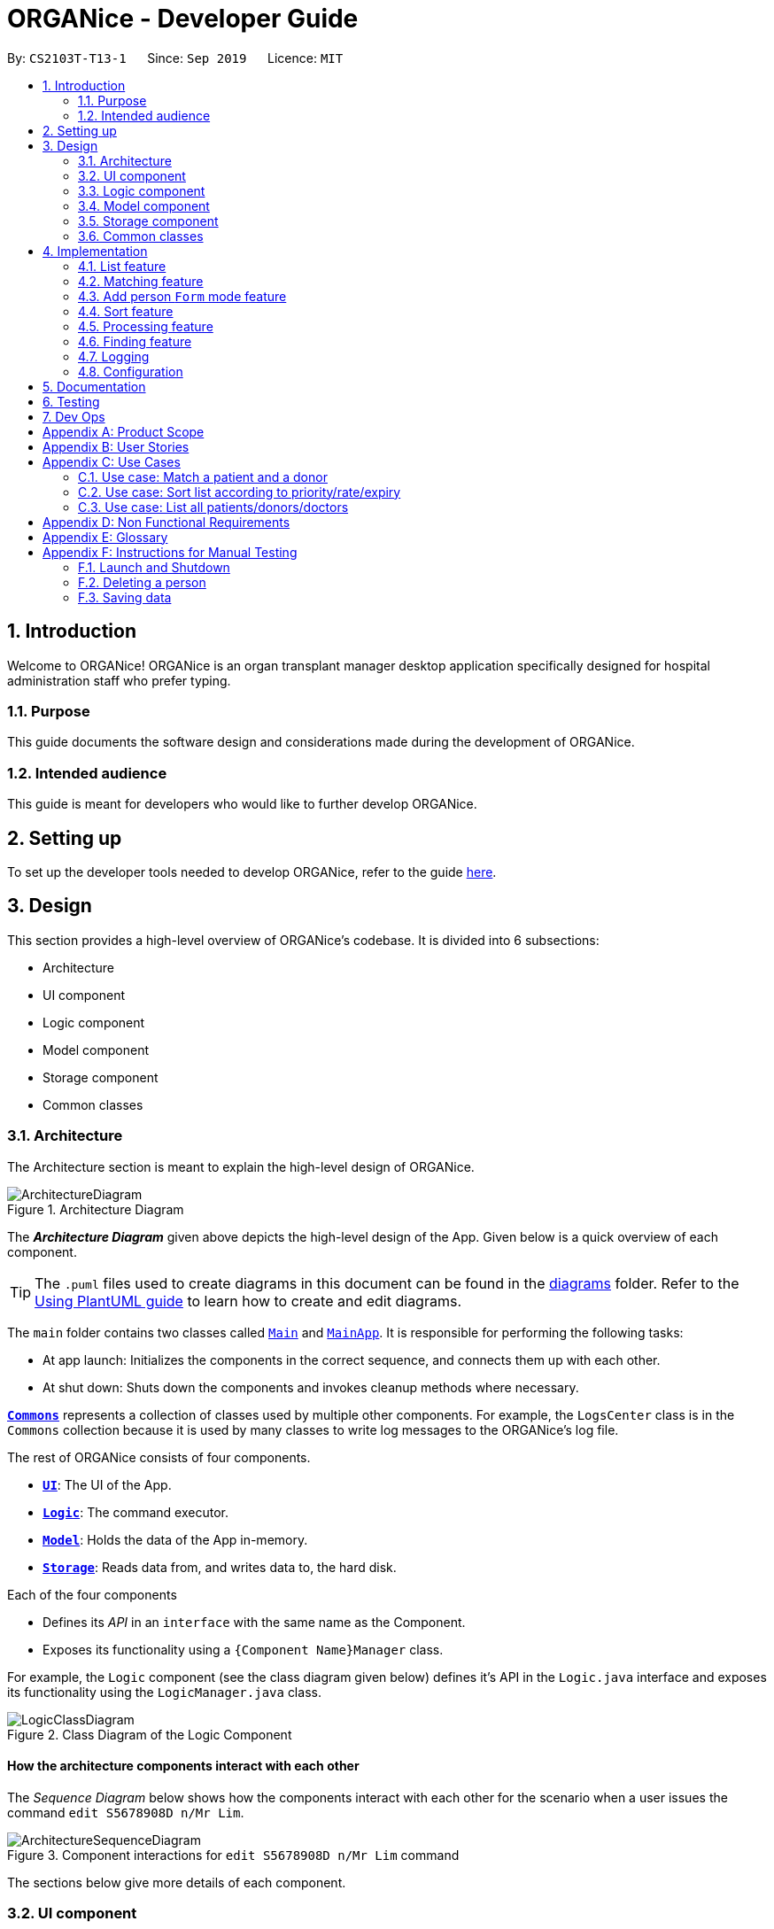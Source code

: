= ORGANice - Developer Guide
:site-section: DeveloperGuide
:toc:
:toc-title:
:toc-placement: preamble
:sectnums:
:imagesDir: images
:stylesDir: stylesheets
:xrefstyle: full
ifdef::env-github[]
:tip-caption: :bulb:
:note-caption: :information_source:
:warning-caption: :warning:
endif::[]
:repoURL: https://github.com/AY1920S1-CS2103T-T13-1/main

By: `CS2103T-T13-1`      Since: `Sep 2019`      Licence: `MIT`

== Introduction
Welcome to ORGANice! ORGANice is an organ transplant manager desktop application
specifically designed for hospital administration staff who prefer typing.

=== Purpose
This guide documents the software design and considerations
made during the development of ORGANice.

=== Intended audience
This guide is meant for developers who would like to further develop ORGANice.

== Setting up

To set up the developer tools needed to develop ORGANice, refer to the guide <<SettingUp#, here>>.

== Design
This section provides a high-level overview of ORGANice's codebase.
It is divided into 6 subsections:

* Architecture
* UI component
* Logic component
* Model component
* Storage component
* Common classes

[[Design-Architecture]]
=== Architecture
The Architecture section is meant to explain the high-level design of ORGANice.

.Architecture Diagram
image::ArchitectureDiagram.png[]

The *_Architecture Diagram_* given above depicts the high-level design of the App. Given below is a quick overview of each component.

[TIP]
The `.puml` files used to create diagrams in this document can be found in the link:{repoURL}/docs/diagrams/[diagrams] folder.
Refer to the <<UsingPlantUml#, Using PlantUML guide>> to learn how to create and edit diagrams.

The `main` folder contains two classes called link:{repoURL}/src/main/java/seedu/address/Main.java[`Main`] and link:{repoURL}/src/main/java/seedu/address/MainApp.java[`MainApp`].
It is responsible for performing the following tasks:

* At app launch: Initializes the components in the correct sequence, and connects them up with each other.
* At shut down: Shuts down the components and invokes cleanup methods where necessary.

<<Design-Commons,*`Commons`*>> represents a collection of classes used by multiple other components. For example,
the `LogsCenter` class is in the `Commons` collection because it is used by many classes
to write log messages to the ORGANice's log file.

The rest of ORGANice consists of four components.

* <<Design-Ui,*`UI`*>>: The UI of the App.
* <<Design-Logic,*`Logic`*>>: The command executor.
* <<Design-Model,*`Model`*>>: Holds the data of the App in-memory.
* <<Design-Storage,*`Storage`*>>: Reads data from, and writes data to, the hard disk.

Each of the four components

* Defines its _API_ in an `interface` with the same name as the Component.
* Exposes its functionality using a `{Component Name}Manager` class.

For example, the `Logic` component (see the class diagram given below) defines it's API in the `Logic.java` interface and exposes its functionality using the `LogicManager.java` class.

.Class Diagram of the Logic Component
image::LogicClassDiagram.png[]

[discrete]
==== How the architecture components interact with each other

The _Sequence Diagram_ below shows how the components interact with each other for the scenario when a user
issues the command `edit S5678908D n/Mr Lim`.

.Component interactions for `edit S5678908D n/Mr Lim` command
image::ArchitectureSequenceDiagram.png[]

The sections below give more details of each component.

[[Design-Ui]]
=== UI component
This section explains the design of the UI component. +
Figure 4 below depicts the classes in the UI component and their relationships with one another.

.Structure of the UI Component
image::UiClassDiagram.png[]

The UI consists of a `MainWindow` that is made up of parts e.g.`CommandBox`, `ResultDisplay`, `PersonListPanel`, `StatusBarFooter` etc. All these, including the `MainWindow`, inherit from the abstract `UiPart` class.

The `UI` component uses JavaFx UI framework. The layout of these UI parts are defined in matching `.fxml` files that are in the `src/main/resources/view` folder. For example, the layout of the link:{repoURL}/src/main/java/seedu/address/ui/MainWindow.java[`MainWindow`] is specified in link:{repoURL}/src/main/resources/view/MainWindow.fxml[`MainWindow.fxml`]

The `UI` component,

* Executes user commands using the `Logic` component.
* Listens for changes to `Model` data so that the UI can be updated with the modified data.

[[Design-Logic]]
=== Logic component
This section explains the design of the Logic component. +
Figure 5 below depicts the classes in the Logic component and their relationships with one  another.
[[fig-LogicClassDiagram]]
.Structure of the Logic Component
image::LogicClassDiagram.png[]

.  `Logic` uses the `AddressBookParser` class to parse the user command.
.  This results in a `Command` object which is executed by the `LogicManager`.
.  The command execution can affect the `Model` (e.g. adding a person).
.  The result of the command execution is encapsulated as a `CommandResult` object which is passed back to the `Ui`.
.  In addition, the `CommandResult` object can also instruct the `Ui` to perform certain actions, such as displaying help to the user.

Given below is the Sequence Diagram for interactions within the `Logic` component for the `execute("edit ic/S5678908D n/Mr Lim")` API call.

.Interactions Inside the Logic Component for the `edit S5678908D n/Mr Lim` Command
image::EditSequenceDiagram.png[]

NOTE: The lifeline for `EditCommandParser` should end at the destroy marker (X) but due to a limitation of PlantUML, the lifeline reaches the end of diagram.

// tag::modeldiagram[]
[[Design-Model]]
=== Model component

.Structure of the Model Component
image::ModelClassDiagram.png[width=630]
// end::modeldiagram[]

The `Model`,

* stores a `UserPref` object that represents the user's preferences.
* stores the Address Book data.
* exposes an unmodifiable `ObservableList<Person>` that can be 'observed' e.g. the UI can be bound to this list so that the UI automatically updates when the data in the list change.
* does not depend on any of the other three components.

[[Design-Storage]]
=== Storage component

.Structure of the Storage Component
image::StorageClassDiagram.png[]

The `Storage` component,

* can save `UserPref` objects in json format and read it back.
* can save the Address Book data in json format and read it back.

[[Design-Commons]]
=== Common classes

Classes used by multiple components are in the `organice.commons` package.

== Implementation
This section describes some noteworthy details on how features in ORGANice are implemented.

// tag::list[]
=== List feature
This section describes how the list feature is implemented.

The list feature is implemented using the `ListCommand(Type type)`. When the list command is executed,
the method `ModelManager#updateFilteredPersonList(Predicate<Person> predicate)` takes in a predicate
to decide what type of `Person` to show on the `filteredPersons` list.

Therefore, in addition to the existing `PREDICATE_SHOW_ALL_PERSONS` predicate, three other predicates are introduced
in the `Model` interface to update the list.

The code snippet below shows what these predicates are:

``` java
    /** {@code Predicate} that always evaluate to true */
    Predicate<Person> PREDICATE_SHOW_ALL_PERSONS = unused -> true;

    /** {@code Predicate} that always evaluate to true if person is a doctor */
    Predicate<Person> PREDICATE_SHOW_ALL_DOCTORS = person -> person.getType().isDoctor();

    /** {@code Predicate} that always evaluate to true  if person is a donor */
    Predicate<Person> PREDICATE_SHOW_ALL_DONORS = person -> person.getType().isDonor();

    /** {@code Predicate} that always evaluate to true if person is a patient */
    Predicate<Person> PREDICATE_SHOW_ALL_PATIENTS = person -> person.getType().isPatient();

```


The activity diagram below illustrates what happens when a user uses the list command.

.Activity Diagram of a List Command
image::ListActivityDiagram.png[width=450]

When the user enters a list command, the result differs depending on the parameter of the command.
If there is no parameter after 'list', ORGANice will simply list all existing doctors, patients, and donors on the list.
If there is a parameter, ORGANice will check if it is a valid `TYPE` parameter and display the correct list of persons
that corresponds to this type.
If the parameter is not valid, an error message will be displayed to indicate that the command is invalid.
// end::list[]

=== Matching feature
This section describes how the matching feature is implemented.

Matching is facilitated by the `MatchCommand` class, which extends the `Command` class.
It implements the `MatchCommand#match(Person donor, Patient patient)` operation, which checks if the given patient and
donor have compatible blood and tissue types. For the context of this application, a patient and donor
pair with compatible blood and tissue types is considered as a potential match.


// TODO: find a way to explain that there are two types of matches
The following operations in `ModelManager` accesses the `match` method:

* `ModelManager#matchDonors(Patient patient)` -- Matches all donors in ORGANice with the specified patient.
For each donor that potentially matches the patient, a `MatchedDonor` object is created to store
the compatibility rate of the donor with the patient.
* `ModelManager#matchPatients()` -- Matches all donors with all patients. For every patient in ORGANice,
a `MatchedPatient` object is created to store the number of donors that are potential matches with that patient.

`MatchedDonor` and `MatchedPatient` objects are stored in an `ObservableList` called
`listOfMatches`. This `ObservableList` can be accessed by `Logic` and displayed by the `UI`
component.

Each time a user invokes the match feature, the contents of `listOfMatches` are deleted.
New `MatchedPatient` and `MatchedDonor` objects are created and stored in the list again.

Given below is an example usage scenario and how the match feature works at each step:

Step 1. The user opens up the application with an existing list of patients and donors.

image::MatchState0.png[]

Step 2. The user types in the command `match ic/all`. Each patient will be matched with
all donors via the `MatchCommand#match` operation. A `MatchedPatient` object is created
for each patient, which stores the patient's attributes and the number of potential donors the patient has.

image::MatchState1.png[]

Step 3. The user types in the command `match ic/**PATIENT NRIC**`, where **PATIENT NRIC** is the NRIC of a patient in
ORGANice.
Existing objects in the `listOfMatches` are removed.
For each potential donor of the specified patient, a `MatchedDonor`object is created,
accompanied with the compatibility rate.

image::MatchState2.png[]


The following activity diagram summarises what happens when a user executes the match feature:

.Activity Diagram of the Match Command
image::MatchActivityDiagram.png[]


==== Design considerations
This section will explain the reason for having some aspects.

===== Aspect: Storage of match results
This section explores several ways of storing match results of patients and donors.

* **Choice 1 (current choice)**: Delete `MatchedPatient` and `MatchedDonor` objects
created in previous `MatchCommand` executions when there is a new `MatchCommand` executed.
** Pros: No need to write extra code to store match results in the hard disk. Previous match results are overriden with new results
from the latest match command.
A scenario in which this would be important is if a user matches a patient, edits the patient information,
then runs the matching again. The matching would be based on the latest patient data.
** Cons: Redundant matching occurs in a scenario where the user executes a match command with the same parameters twice.

* **Choice 2:** For each patient, keep a list of match results. After every `MatchCommand` is executed, save
the match results to the hard disk.
** Pros: A history of match results can be stored. It reduces redundant matching.
** Cons: More code to write to store match results to the hard disk.

==== Aspect: Display of match results
This section explains some considerations for displaying match results,
which are stored in `MatchedPatient` and `MatchedDonor` objects.

* **Choice 1 (current choice):**: Display `MatchedDonor` and `MatchedPatient` objects in `PersonListPanel`
** Pros: Easy to implement because additional code is added to `PersonListPanel`, which is a UI component already existing in
AddressBook 3.
The constructor of `PersonListPanel` takes in an `ObservableList<Person>` object and creates
a list of `PersonListViewCell` objects to be displayed.
** Cons: The `MatchedDonor` and `MatchedPatient` classes need to inherit from the `Person` class, even though they represent
match results, not people.
* **Choice 2:** Create a new list panel called `MatchListPanel`, which displays objects of the `Match` class.
`MatchedDonor` and `MatchedPatient` classes extend from the `Match` class.
** Pros: `MatchedDonor` and `MatchedPatient` classes do not inherit unwanted methods from `Person` class.
The `Match` class can contain methods more specific to matching.
** Cons: There would be two types of list panels. Upon executing each command, the correct list panel must be selected
and displayed.

// tag::formmode[]
=== Add person `Form` mode feature
This section explains the implementation of the adding person in `Form` mode feature.

==== Implementation

The `Form` mode mechanism is facilitated by `FormUiManager`.
It modifies the `CommandBox` as well as `PersonPanelListPlaceholder` each time a user input a specific attribute.
Additionally, it implements the following operations:

* `FormUiManager#getPersonField()` -- Modifies `CommandBox` and prompts the user to input a specific attribute.
* `FormUiManager#setPersonDetails()` -- Sets the value for all required attributes of a specific type of person.
* `FormUiManager#addDoctorToList()` -- Adds a doctor to the person list.
* `FormUiManager#addPatientToList()` -- Adds a patient to the person list.
* `FormUiManager#addDonorToList()` -- Adds a donor to the person list.

These operations are exposed in the `Logic` interface when the specific command is invoked by the user.

Given below is an example usage scenario and how the `Form` mode mechanism behaves at each step:

Step 1. The user launches the application for the first time.

Step 2. The user executes `add t/doctor` command to add a doctor in a `Form` mode. The `add` command calls `AddressBookParser#parseCommand()` that will return a new `AddCommand` instance.

Step 3. The `LogicManager` executes the command and notice that the `Command` is a `Form` type command and thus will create a new `FormUiManager` instance.

Step 4. The `FormUiManager` changes the display of the application based on the type of the person specified in Step 1 by modifying the content of the `PersonListPanelPlaceholder` as well as the `CommandExecutor` in the `CommandBox` object by calling `FormUiManager#getPersonFields()`.

Step 5. The user inputs the attribute that is prompted until all the required attributes are specified.

Step 6. The user confirms the details of the person and `FormUiManager#setPersonDetails()` will be called and depending on the type of the person specified, calling `FormUiManager#addDoctorToList()`, or `FormUiManager#addPatientToList()`, or `FormUiManager#addDonorToList()` respectively.

Step 7. `FormUiManager` calls the `AddressBookParser#parseCommand()` to add the person and save it in the `Storage` interface.

==== Design Considerations
This section will explain the reason for having some aspects.

===== Aspect: How undo & redo executes

* **Alternative 1 (current choice):** Use the same `add` command to do the `Form` mode.
** Pros: Easy to implement.
** Cons: May not be the best approach since one command will have two different modes.
* **Alternative 2:** Use a new command for the `Form` mode.
** Pros: Will be less confusing for the user since there is a separate command for `Form` mode
** Cons: We must creates a new parser and command classes just to deal with another `add` functionality.

// end::formmode[]

// tag::sort[]
=== Sort feature
This section describes how the sort feature is implemented.

Sorting is done by using `Comparators` in the `Logic` component and makes use of the `SortCommand`.
This command only works after a `MatchCommand` is called by the user, because it takes in `listOfMatches` returned
from calling a `MatchCommand`. Importantly, this `listOfMatches` is an `ObservableList`, which cannot be modified.
Therefore, it makes use of `SortedList` to wrap around the `ObservableList` so that the list can be modified by sorting.
Thus far, the sort command can only take in one `String` parameter, but more methods can be added in the future for more sorting options.

Three methods of sorting are implemented to sort based on the following categories:

* Sorting based on donor's organ expiry date with `sort expiry`
+
* Sorting based on priority with `sort priority`
+
* Sorting based on compatibility rate of the match with `sort rate`

These three methods' implementation will be further elaborated upon below.

==== Sort by Expiry
Sorting by Expiry sorts a list of `MatchedDonor` with the `ModelManager#sortByOrganExpiryDate()` method.

In this method, the `ExpiryComparator` is used to compare two matched donors' organ expiry dates, and this requires
the `OrganExpiryDate` of the donors to be parsed into a data format that can be compared.

==== Sort by Compatibility Rate
Sorting by Compatibility Rate sorts a list of `MatchedPatient` using the `ModelManager#sortBySuccessRate()` method.

The `CompatibilityRateComparator` is created to compare two matched patients' rate of compatibility for the match.

Given below is a Sequence Diagram to show the interactions with the `Logic` component when executing the `execute(sort rate)` method,
assuming the user has entered a valid `match ic/**NRIC**` command before this.

.Sequential Diagram of the `sort rate` command
image::SortSequenceDiagram.png[width=600]

After the command is given by the user, it would be parsed by the `AddressBookParser`.
The `SortCommandParser` then parses the parameter `rate` and a `SortCommand` is created.
The `LogicManager` will then execute the command and call the `sortByCompatibilityRate()` method from the `ModelManager`.
The list of `MatchedPatient` will then be sorted based on their match's compatibility rate.

==== Sort by Priority
Sorting by Expiry sorts a list of `MatchedPatient` using the `ModelManager#sortByPriority()` method.

In this method, there are two other comparators created in addition to the `Priority Comparator`,
namely the `NameComparator` and the `NumOfMatchesComparator`. These two comparators serve as tie-breakers in cases where
patients have the same priority. In other words, for patients of the same priority, those with more matched donors will be displayed first.
If these two factors are the same for a group of patients, they will be displayed according to their names in alphabetical order.

Under the `sortByPriority()` method, the order of applying the comparators to the list of patients
is, firstly, the 'NameComparator', followed by `NumOfMatchesComparator`, and lastly, the `PriorityComparator`.
This means that the patients are first sorted by names in alphabetical order, followed by the number of matched donors they have
in descending order (highest to lowest), and then their priority level in descending order (from high, to medium, to low).

All three comparators makes use of the `compareTo` method under the `Comparable` class, which can sort in lexical order for String,
and numeric order for Sorting integers.
In particular, the `PriorityComparator` makes use of the `compareTo` method implemented in the `Priority` class.
A code snippet of this method is shown below.

``` java
@Override
public int compareTo(Priority priority) {
Integer thisPriorityNumber = 0;
Integer otherPriorityNumber = 0;

        if (this.isHighPriority()) {
            thisPriorityNumber = 3;
        } else if (this.isMediumPriority()) {
            thisPriorityNumber = 2;
        } else if (this.isLowPriority()) {
            thisPriorityNumber = 1;
        }
        if (priority.isHighPriority()) {
            otherPriorityNumber = 3;
        } else if (priority.isMediumPriority()) {
            otherPriorityNumber = 2;
        } else if (priority.isLowPriority()) {
            otherPriorityNumber = 1;
        }
        return thisPriorityNumber.compareTo(otherPriorityNumber);
    }
```

This implementation is the result of using `String` to represent the different priorities in the `Priority` class.
Therefore, they are converted into `Integer` for easier comparison. An alternative solution would be to make use of
`Enum` class to define each priority so that this `compareTo` method implementation can be simplified.

==== Design considerations
This section will explain two aspects considered in designing the sort feature.

===== Aspect: Method of storing the sorted result
* **Alternative 1 (current choice):** Use `SortedList`.
** Pros: Fast iteration time of O(n * log n), which is important for ORGANice to load and display the sorted result, and more harmonious
with current implementations (able to wrap `ObservableList` and sort the content).
** Cons: Not the most efficient algorithm for insertions or deletions, but ORGANice does not require them.
* **Alternative 2:** Use `ArrayList`.
** Pros: Fast index-based access and works on any `Collection` class.
** Cons: Slower than `SortedList` as it takes O(n) time to iterate and display the results.

===== Aspect: Method of sorting
* **Alternative 1 (current choice):** Use `Comparator` and `Comparable`.
** Pros: Simpler implementation as able to make use of existing methods in ORGANice such as `setComparator`.
** Cons: More coding involved.
* **Alternative 2:** Use `Collections.sort()`.
** Pros: Has a time complexity of O(n*log(n)) which is relatively fast.
** Cons: Cannot make use of existing methods in ORGANice that work for Comparator.
// end::sort[]

=== Processing feature
This section describes how the processing feature is implemented.

Processing is done by accessing `Patient` and `Donor` in `ModelManager`, then creating an ArrayList named, `ProcessingList` to store the tasks needed to do.

If the donor and patient pair has never been processed before, a default `ProcessingList` will be generated and it will belong to the patient and donor pair uniquely.

If the user makes any changes to the `ProcessingList`, the list will be saved to the donor as one of its attribute which takes in a parameter of the patient's NRIC.

//Todo: additional feature such as add tasks, delete tasks etc

==== Design considerations
This section will explain the reason for having some aspects.

===== Aspect: Method of storing the `ProcessingList`
* **Alternative 1 (current choice):** Use ArrayList to store the tasks.
** Pros: Easy to implement.
** Cons: It is not the most efficient algorithm and the huge number of `ProcessingList` may take up a huge datafile at the end of the day.
* **Alternative 2:** Use a new class that works like ArrayList.
** Pros: Able to implement more specific methods for the ProcessingList.
** Cons: More methods and test cases needed and it is harder to implement.

=== Finding feature
This section explains the implementation of the find persons by attributes feature.

==== Current Implementation
The find feature is facilitated by `PersonContainsPrefixesPredicate` and `FindCommand`. +

===== PersonContainsPrefixesPredicate
`PersonContainsPrefixesPredicate` implements `Predicate` and is used to test whether a person's attributes match exactly
with at least one of the input keywords in each attribute category.

===== FindCommand
`FindCommand` extends extends `Command` with a `predicate` that is used to determine whether a given `person` should be
displayed. It implements `Command#execute(Model model)` which replaces the `predicate` of the current
`model.filteredPersons` with the input predicate of `ExactFindCommand`. This triggers a change in the displayed persons
to the list of filtered persons.

===== Execution Behaviour
The behaviour of `FindCommand` is consistent with that of other commands as described in <<Design-Logic>>. Therefore,
this section will gloss over higher-level details and instead zoom-in to the behaviour of `FindCommand#execute`.

====== FindCommand Execution
Given below is a step by step description of the behaviour of `FindCommand#execute`

Step 1: The full list of all persons in ORGA__Nice__ is retrieved and stored as [blue]`allPersons`.

Step 2: A list of exact matches is obtained by filtering [blue]`allPersons` using
[blue]`PersonContainsPrefixesPredicate`.

Step 3: A list containing all persons except exact matches is obtained and fuzzy matching is performed on it.

Step 4: A list containing all persons except exact matches is obtained and fuzzy matching is performed on it.

Step 5: Fuzzy matching uses [blue]`StringUtil#calculateLevenshteinDistance` to filter out possible matches. The matches
are then sorted in ascending order of similarity to input keywords.

Step 6: [blue]`#setDisplayedPersonList` is called.

The following sequence diagram illustrates steps 1 to 6: +

image::ExactFindSequenceDiagram.png[]

NOTE: The above diagram heavily simplifies the execution of `#fuzzyMatch` as it is further explained in the section
below.

====== Fuzzy Matching
`FindCommand#execute` performs fuzzy matching between input keywords and person attributes to detect possible matches.
This behaviour is facilitated by `FindCommand#fuzzyMatch(ArgumentMultimap argMultimap, List<Person> inputList)`. The
behaviour of `#fuzzyMatch` is detailed in the below activity diagram:

image::FuzzyMatchActivityDiagram.png[]

As seen from the above diagram, `#fuzzyMatch` traverses the `inputList` of persons and tags each person with a
calculated minimum `combinedLevenshteinDistance`(LD). In the event that no keywords are present, all persons are tagged
with an LD higher than the acceptable threshold. Once all persons have been tagged, those persons whose LD exceeds the
threshold are removed from the list. The final list is then sorted in ascending order of LD.

==== Design Considerations
This section will explain the main aspect considered in designing the find by prefix feature.

===== Aspect: Method of calculating similarity of keywords
* **Alternative 1 (current choice):** Calculate Levenshtein Distance.
** Pros: Able to detect most typos effectively.
** Cons: Creation of requisite `costMatrix` is computationally expensive and may affect performance for long keywords.
* **Alternative 2:** Use Natural Language Processing Libraries.
** Pros: Will be able to detect typos more effectively.
** Cons: Will take up more system resources.

=== Logging
We are using `java.util.logging` package for logging. The `LogsCenter` class is used to manage the logging levels and logging destinations.

* The logging level can be controlled using the `logLevel` setting in the configuration file (See <<Implementation-Configuration>>)
* The `Logger` for a class can be obtained using `LogsCenter.getLogger(Class)` which will log messages according to the specified logging level
* Currently log messages are output through: `Console` and to a `.log` file.

*Logging Levels*

* `SEVERE` : Critical problem detected which may possibly cause the termination of the application
* `WARNING` : Can continue, but with caution
* `INFO` : Information showing the noteworthy actions by the App
* `FINE` : Details that is not usually noteworthy but may be useful in debugging e.g. print the actual list instead of just its size

[[Implementation-Configuration]]
=== Configuration

Certain properties of the application can be controlled (e.g user prefs file location, logging level) through the configuration file (default: `config.json`).

== Documentation

Refer to the guide <<Documentation#, here>>.

== Testing

Refer to the guide <<Testing#, here>>.

== Dev Ops

Refer to the guide <<DevOps#, here>>.

[appendix]
== Product Scope

*Target user profile*:

* hospital administrative staff who need to find matches between patients and organ donors
* prefer desktop apps over other types
* can type fast
* prefers typing over mouse input
* is reasonably comfortable using CLI apps

*Value proposition*: find matches between a patient and potential organ donors faster than a typical mouse/GUI driven app

[appendix]
== User Stories

Priorities: High (must have) - `* * \*`, Medium (nice to have) - `* \*`, Low (unlikely to have) - `*`

[width="59%",cols="22%,<23%,<25%,<30%",options="header",]
|=======================================================================
|Priority |As a ... |I want to ... |So that I can...
|`* * *` |new user |see usage instructions |refer to instructions when I forget how to use the App

|`* * *` |user |add a new patient/donor/doctor |

|`* * *` |user |delete a patient/donor/doctor |remove entries that I no longer need

|`* * *` |user |find a patient/donor/doctor using certain keywords |locate details of persons without having to go through the entire list

|`* * *` |user |find potential donors for a patient |help the patient find a donor as fast as possible

|`* * *` |user |process a patient and a donor |prepare them for the surgery process

|`* * *` |user |see list of a particular patient's potential donors|know list of potential donors for a particular patient

|`* * *` |user |see list of all patients/donors/doctors|

|`* * *` |careless user |edit a patient/donor/doctor|

|`* * *` |user |mark a match as done|know that a particular match has undergone a surgery

|`* * *` |user |sort the potential donors of a patient by compatibility rate |match a patient with the most compatible donor

|`* * *` |user |sort the potential donors of a patient by organ expiry date |ensure that organs are used before they expire

|`* * *` |user |sort the patients by priority |find out which patients I should prioritize

|`* * ` |user |add multiple data using external file |reduce the time to add in a data into the system

|`* * ` |user |find a patient/donor/doctor with incomplete keywords |reduce the time to type in the whole keyword
|=======================================================================

_{More to be added}_

[appendix]
== Use Cases

(For all use cases below, the *System* is the `ORGANice` and the *Actor* is the `user`, unless specified otherwise)

[discrete]
=== Use case: Add patient/donor/doctor in a form mode

*MSS:*

1.  User requests to add a patient/doctor/donor in a form mode.
2.  ORGANice shows a form depending on the type of person specified by the User.
3.  OGRANice prompts the User to type in the required attributes one at a time.
4.  User inputs in the attribute of the person prompted by ORGANice.
+
Steps 3-4 are repeated until the user has inputted all the required attributes for a specific type of person.
5.  ORGANice prompts the User to confirm the attributes of the person.
6.  User confirms the attributes specified.
7.  ORGANice adds the person to the list.


Use case ends.

*Extensions:*

4a. The attribute that the User tries to input is not valid.
[none]
* 4a1. ORGANice shows a warning to the User and specifies the pattern of a valid input.
* 4a2. User inputs a new value for the attribute.
* Steps 4a1-4a2 are repeated until the input data is valid for the current attribute prompted by ORGANice.
* Use case resumes from step 3 if there are more attributes to fill in, if not it will resumes from step 5.

*a. At any time, User chooses to abort the form.
[none]
* *a1. ORGANice nullifies the form.
* Use case ends.

=== Use case: Match a patient and a donor

*MSS*

1.  User requests to list potential donors for a particular patient
2.  ORGANice shows a list of potential donors for the patient
3.  User requests to process the patient with a specified donor
4.  ORGANice matches the patient and the specified donor
+
Use case ends.

*Extensions*

[none]
* 2a. The list is empty.
+
Use case ends.

// tag::usecasesort[]
=== Use case: Sort list according to priority/rate/expiry

*MSS*

1.  User requests to sort the list of donors of a particular patient.
2.  ORGANice sorts the list of donors according to the parameters.
+
Use case ends.

*Extensions*

[none]
* 1a. ORGANice detects invalid parameter(s).
+
[none]
** 1a1. ORGANice prompts for valid parameter(s).
+
** 1a2. User enters correct parameter(s).
+
Steps 1a1-1a2 are repeated until the data entered are correct.
+
Use case resumes at step 2.
// end::usecasesort[]

// tag::usecaselist[]
=== Use case: List all patients/donors/doctors

*MSS*

1.  User requests to list patients/donors/doctors.
2.  ORGANice shows the list of patients/donors/doctors.
+
Use case ends.

*Extensions*

[none]
* 1a. ORGANice detects an invalid parameter.
+
[none]
** 1a1. ORGANice returns error message.
+
Use case ends.

// end::usecaselist[]

[appendix]
== Non Functional Requirements

.  Should work on any <<mainstream-os,mainstream OS>> as long as it has Java `11` or above installed.
.  Should be able to hold up to 1000 persons without a noticeable sluggishness in performance for typical usage.
.  A user with above average typing speed for regular English text (i.e. not code, not system admin commands) should be able to accomplish most of the tasks faster using commands than using the mouse.
.  The system should be usable by a novice.
.  The source code should be <<open-source,open source>>.
.  The user interface should be intuitive enough for users who are not IT-savvy.

_{More to be added}_

[appendix]
== Glossary

[[mainstream-os]] Mainstream OS::
Windows, Linux, Unix, OS-X

[[open-source]] Open Source::
Software for which the original source code is made freely available and may be redistributed and modified.

[appendix]
== Instructions for Manual Testing

Given below are instructions to test the app manually.

[NOTE]
These instructions only provide a starting point for testers to work on; testers are expected to do more _exploratory_ testing.

=== Launch and Shutdown

. Initial launch

.. Download the jar file and copy into an empty folder
.. Double-click the jar file +
   Expected: Shows the GUI with a set of sample contacts. The window size may not be optimum.

. Saving window preferences

.. Resize the window to an optimum size. Move the window to a different location. Close the window.
.. Re-launch the app by double-clicking the jar file. +
   Expected: The most recent window size and location is retained.

_{ more test cases ... }_

=== Deleting a person

. Deleting a person while all persons are listed

.. Prerequisites: List all persons using the `list` command. Multiple persons in the list.
.. Test case: `delete 1` +
   Expected: First contact is deleted from the list. Details of the deleted contact shown in the status message. Timestamp in the status bar is updated.
.. Test case: `delete 0` +
   Expected: No person is deleted. Error details shown in the status message. Status bar remains the same.
.. Other incorrect delete commands to try: `delete`, `delete x` (where x is larger than the list size) _{give more}_ +
   Expected: Similar to previous.

_{ more test cases ... }_

=== Saving data

. Dealing with missing/corrupted data files

.. _{explain how to simulate a missing/corrupted file and the expected behavior}_

_{ more test cases ... }_
